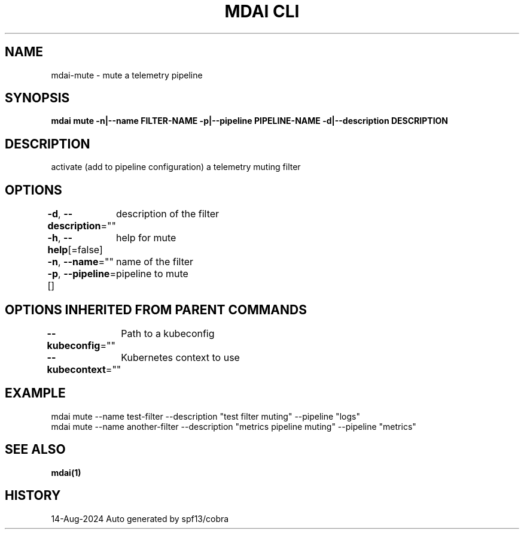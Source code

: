 .nh
.TH "MDAI CLI" "1" "Aug 2024" "Auto generated by spf13/cobra" ""

.SH NAME
.PP
mdai-mute - mute a telemetry pipeline


.SH SYNOPSIS
.PP
\fBmdai mute -n|--name FILTER-NAME -p|--pipeline PIPELINE-NAME -d|--description DESCRIPTION\fP


.SH DESCRIPTION
.PP
activate (add to pipeline configuration) a telemetry muting filter


.SH OPTIONS
.PP
\fB-d\fP, \fB--description\fP=""
	description of the filter

.PP
\fB-h\fP, \fB--help\fP[=false]
	help for mute

.PP
\fB-n\fP, \fB--name\fP=""
	name of the filter

.PP
\fB-p\fP, \fB--pipeline\fP=[]
	pipeline to mute


.SH OPTIONS INHERITED FROM PARENT COMMANDS
.PP
\fB--kubeconfig\fP=""
	Path to a kubeconfig

.PP
\fB--kubecontext\fP=""
	Kubernetes context to use


.SH EXAMPLE
.EX
  mdai mute --name test-filter --description "test filter muting" --pipeline "logs"
  mdai mute --name another-filter --description "metrics pipeline muting" --pipeline "metrics"
.EE


.SH SEE ALSO
.PP
\fBmdai(1)\fP


.SH HISTORY
.PP
14-Aug-2024 Auto generated by spf13/cobra
